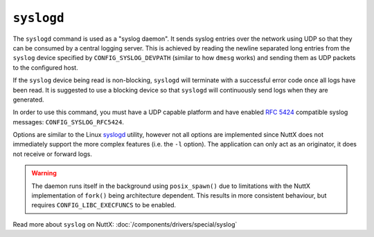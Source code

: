 ===========
``syslogd``
===========

.. tags:: experimental

The ``syslogd`` command is used as a "syslog daemon". It sends syslog entries
over the network using UDP so that they can be consumed by a central logging
server. This is achieved by reading the newline separated long entries from the
``syslog`` device specified by ``CONFIG_SYSLOG_DEVPATH`` (similar to how
``dmesg`` works) and sending them as UDP packets to the configured host.

If the ``syslog`` device being read is non-blocking, ``syslogd`` will terminate
with a successful error code once all logs have been read. It is suggested to
use a blocking device so that ``syslogd`` will continuously send logs when they
are generated.

In order to use this command, you must have a UDP capable platform and have
enabled `RFC 5424 <https://www.rfc-editor.org/rfc/rfc5424>`_ compatible syslog
messages: ``CONFIG_SYSLOG_RFC5424``.

Options are similar to the Linux `syslogd
<https://linux.die.net/man/8/syslogd>`_ utility, however not all options are
implemented since NuttX does not immediately support the more complex features
(i.e. the ``-l`` option). The application can only act as an originator, it does
not receive or forward logs.

.. warning::

   The daemon runs itself in the background using ``posix_spawn()`` due to
   limitations with the NuttX implementation of ``fork()`` being architecture
   dependent. This results in more consistent behaviour, but requires
   ``CONFIG_LIBC_EXECFUNCS`` to be enabled.

Read more about ``syslog`` on NuttX: :doc:`/components/drivers/special/syslog`
